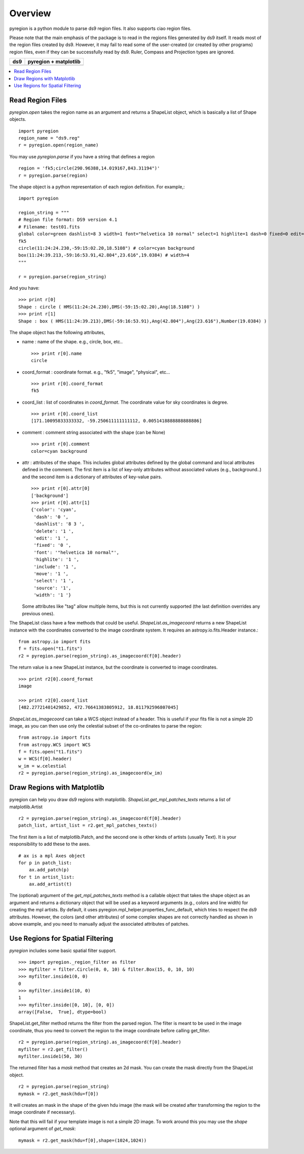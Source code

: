 ========
Overview
========

pyregion is a python module to parse ds9 region files. It also supports
ciao region files.

Please note that the main emphasis of the package is to read in the regions files
generated by ds9 itself. It reads most of the region files created by
ds9. However, it may fail to read some of the user-created (or created
by other programs) region files, even if they can be successfully read
by ds9. Ruler, Compass and Projection types are ignored.


+----------------------------------------+----------------------------------------+
| ds9                                    | pyregion + matplotlib                  |
+========================================+========================================+
| .. image:: ../_static/region_ds9.jpg   | .. image:: ../_static/region_mpl.png   |
|   :width: 300px                        |   :width: 300px                        |
|   :target: ../static/region_ds9.jpg    |   :target: ../static/region_mpl.png    |
+----------------------------------------+----------------------------------------+


.. contents::
   :depth: 1
   :local:


Read Region Files
=================

*pyregion.open* takes the region name as an argument and returns a
ShapeList object, which is basically a list of Shape objects. ::

    import pyregion
    region_name = "ds9.reg"
    r = pyregion.open(region_name)

You may use *pyregion.parse* if you have a string that defines a region ::

    region = 'fk5;circle(290.96388,14.019167,843.31194")'
    r = pyregion.parse(region)

The shape object is a python representation of each region
definition. For example,::

    import pyregion

    region_string = """
    # Region file format: DS9 version 4.1
    # Filename: test01.fits
    global color=green dashlist=8 3 width=1 font="helvetica 10 normal" select=1 highlite=1 dash=0 fixed=0 edit=1 move=1 delete=1 include=1 source=1
    fk5
    circle(11:24:24.230,-59:15:02.20,18.5108") # color=cyan background
    box(11:24:39.213,-59:16:53.91,42.804",23.616",19.0384) # width=4
    """

    r = pyregion.parse(region_string)

And you have::

    >>> print r[0]
    Shape : circle ( HMS(11:24:24.230),DMS(-59:15:02.20),Ang(18.5108") )
    >>> print r[1]
    Shape : box ( HMS(11:24:39.213),DMS(-59:16:53.91),Ang(42.804"),Ang(23.616"),Number(19.0384) )

The shape object has the following attributes,

* name : name of the shape. e.g., circle, box, etc.. ::

   >>> print r[0].name
   circle

* coord_format : coordinate format. e.g., "fk5", "image", "physical", etc... ::

   >>> print r[0].coord_format
   fk5

* coord_list : list of coordinates in *coord_format*. The coordinate
  value for sky coordinates is degree.  ::

   >>> print r[0].coord_list
   [171.10095833333332, -59.250611111111112, 0.0051418888888888886]

* comment : comment string associated with the shape (can be None) ::

   >>> print r[0].comment
   color=cyan background

* attr : attributes of the shape. This includes global attributes
  defined by the global command and local attributes defined in the
  comment. The first item is a list of key-only attributes without
  associated values (e.g., background..) and the second item is a
  dictionary of attributes of key-value pairs. ::

    >>> print r[0].attr[0]
    ['background']
    >>> print r[0].attr[1]
    {'color': 'cyan',
     'dash': '0 ',
     'dashlist': '8 3 ',
     'delete': '1 ',
     'edit': '1 ',
     'fixed': '0 ',
     'font': '"helvetica 10 normal"',
     'highlite': '1 ',
     'include': '1 ',
     'move': '1 ',
     'select': '1 ',
     'source': '1',
     'width': '1 '}


  Some attributes like "tag" allow multiple items, but this is not
  currently supported (the last definition overrides any previous ones).


The ShapeList class have a few methods that could be
useful. *ShapeList.as_imagecoord* returns a new ShapeList instance
with the coordinates converted to the image coordinate system. It
requires an astropy.io.fits.Header instance.::

    from astropy.io import fits
    f = fits.open("t1.fits")
    r2 = pyregion.parse(region_string).as_imagecoord(f[0].header)

The return value is a new ShapeList instance, but the coordinate is
converted to image coordinates. ::

    >>> print r2[0].coord_format
    image

    >>> print r2[0].coord_list
    [482.27721401429852, 472.76641383805912, 18.811792596807045]

*ShapeList.as_imagecoord* can take a WCS object instead of a header. This is useful
if your fits file is not a simple 2D image, as you can then use only the celestial
subset of the co-ordinates to parse the region: ::

    from astropy.io import fits
    from astropy.WCS import WCS
    f = fits.open("t1.fits")
    w = WCS(f[0].header)
    w_im = w.celestial
    r2 = pyregion.parse(region_string).as_imagecoord(w_im)

Draw Regions with Matplotlib
============================

pyregion can help you draw ds9 regions with
matplotlib. *ShapeList.get_mpl_patches_texts* returns a list of
matplotlib.Artist ::

    r2 = pyregion.parse(region_string).as_imagecoord(f[0].header)
    patch_list, artist_list = r2.get_mpl_patches_texts()

The first item is a list of matplotlib.Patch, and the second one is
other kinds of artists (usually Text). It is your responsibility to add
these to the axes. ::

    # ax is a mpl Axes object
    for p in patch_list:
        ax.add_patch(p)
    for t in artist_list:
        ax.add_artist(t)

.. plot:: figures/region_drawing.py

The (optional) argument of the *get_mpl_patches_texts* method is a
callable object that takes the shape object as an argument and returns
a dictionary object that will be used as a keyword arguments (e.g.,
colors and line width) for creating the mpl artists. By default, it
uses pyregion.mpl_helper.properties_func_default, which tries to respect
the ds9 attributes. However, the colors (and other attributes) of some
complex shapes are not correctly handled as shown in above example,
and you need to manually adjust the associated attributes of patches.


.. plot:: figures/region_drawing2.py
   :include-source:



Use Regions for Spatial Filtering
=================================

*pyregion* includes some basic spatial filter support. ::

 >>> import pyregion._region_filter as filter
 >>> myfilter = filter.Circle(0, 0, 10) & filter.Box(15, 0, 10, 10)
 >>> myfilter.inside1(0, 0)
 0
 >>> myfilter.inside1(10, 0)
 1
 >>> myfilter.inside([0, 10], [0, 0])
 array([False,  True], dtype=bool)


ShapeList.get_filter method returns the filter from the parsed
region. The filter is meant to be used in the image coordinate, thus
you need to convert the region to the image coordinate before calling
get_filter. ::

    r2 = pyregion.parse(region_string).as_imagecoord(f[0].header)
    myfilter = r2.get_filter()
    myfilter.inside1(50, 30)

The returned filter has a *mask* method that creates an 2d mask. You
can create the mask directly from the ShapeList object. ::

    r2 = pyregion.parse(region_string)
    mymask = r2.get_mask(hdu=f[0])

It will creates an mask in the shape of the given hdu image (the mask
will be created after transforming the region to the image coordinate if
necessary).

.. plot:: figures/demo_filter_mask.py
   :include-source:

Note that this will fail if your template image is not a simple 2D image.
To work around this you may use the *shape* optional argument of *get_mask*: ::

    mymask = r2.get_mask(hdu=f[0],shape=(1024,1024))

